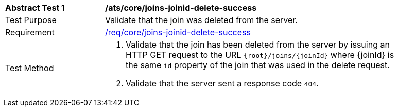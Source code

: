[[ats_core_joins-joinid-delete-success]]
[width="90%",cols="2,6a"]
|===
^|*Abstract Test {counter:ats-id}* |*/ats/core/joins-joinid-delete-success*
^|Test Purpose | Validate that the join was deleted from the server.
^|Requirement | <<req_core_joins-joinid-delete-success,/req/core/joins-joinid-delete-success>>
^|Test Method | 1. Validate that the join has been deleted from the server by issuing an HTTP GET request to the URL `{root}/joins/{joinId}` where {joinId} is the same `id` property of the join that was used in the delete request.
2. Validate that the server sent a response code `404`.

|===